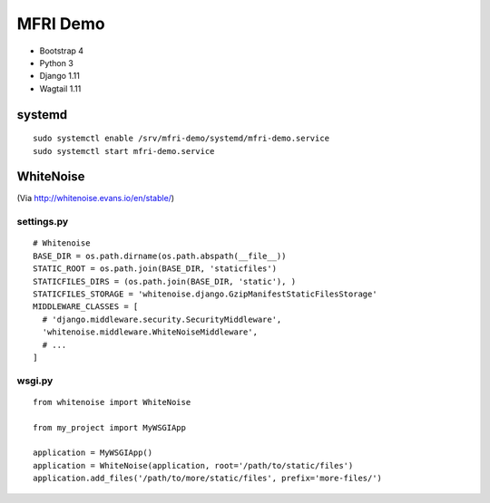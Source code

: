 MFRI Demo
=========

- Bootstrap 4
- Python 3
- Django 1.11
- Wagtail 1.11

systemd
-------

::

    sudo systemctl enable /srv/mfri-demo/systemd/mfri-demo.service 
    sudo systemctl start mfri-demo.service 

WhiteNoise
----------

(Via http://whitenoise.evans.io/en/stable/)

settings.py
~~~~~~~~~~~

::

    # Whitenoise
    BASE_DIR = os.path.dirname(os.path.abspath(__file__))
    STATIC_ROOT = os.path.join(BASE_DIR, 'staticfiles')
    STATICFILES_DIRS = (os.path.join(BASE_DIR, 'static'), )
    STATICFILES_STORAGE = 'whitenoise.django.GzipManifestStaticFilesStorage'
    MIDDLEWARE_CLASSES = [
      # 'django.middleware.security.SecurityMiddleware',
      'whitenoise.middleware.WhiteNoiseMiddleware',
      # ...
    ]

wsgi.py
~~~~~~~

::

    from whitenoise import WhiteNoise

    from my_project import MyWSGIApp

    application = MyWSGIApp()
    application = WhiteNoise(application, root='/path/to/static/files')
    application.add_files('/path/to/more/static/files', prefix='more-files/')

